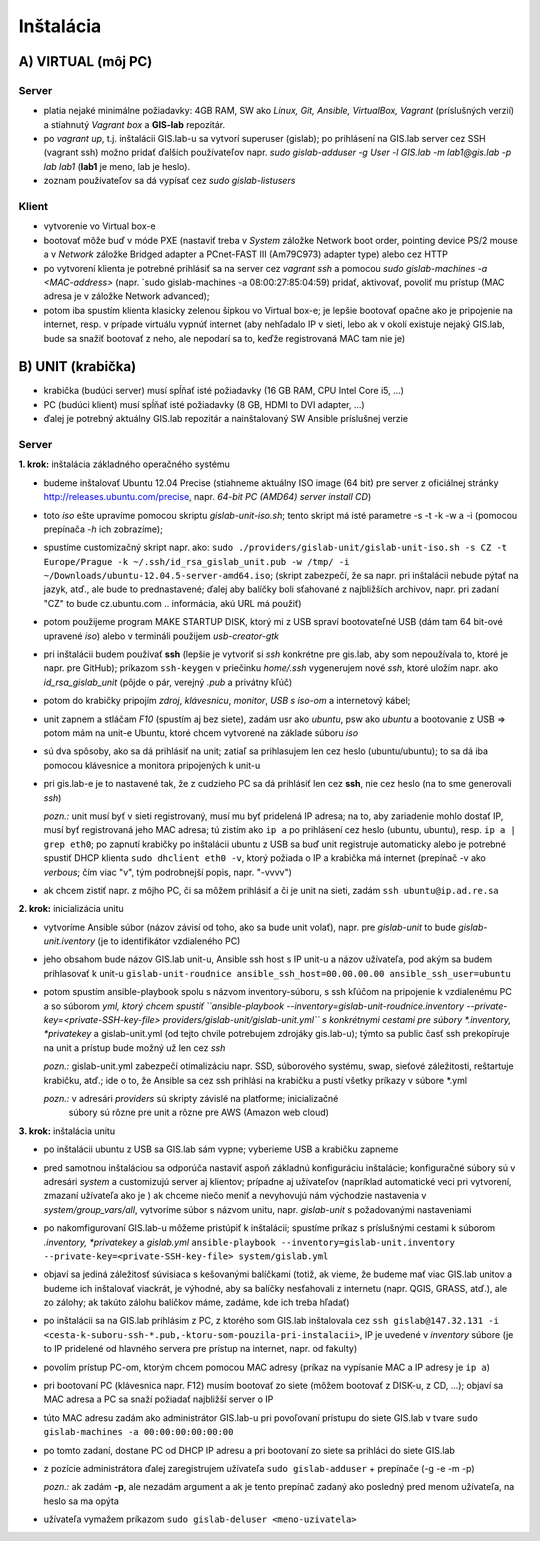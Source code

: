 **********
Inštalácia
**********

A) VIRTUAL (môj PC)
===================

Server
^^^^^^

- platia nejaké minimálne požiadavky: 4GB RAM, SW ako *Linux, Git, Ansible, 
  VirtualBox, Vagrant* (príslušných verzií) a stiahnutý *Vagrant box* a **GIS-lab** 
  repozitár.

- po `vagrant up`, t.j. inštalácii GIS.lab-u sa vytvorí superuser (gislab);
  po prihlásení na GIS.lab server cez SSH (vagrant ssh) možno pridať ďalších 
  používateľov napr. 
  `sudo gislab-adduser -g User -l GIS.lab -m lab1@gis.lab -p lab lab1` 
  (**lab1** je meno, lab je heslo). 

- zoznam používateľov sa dá vypísať cez `sudo gislab-listusers`

Klient
^^^^^^
- vytvorenie vo Virtual box-e
- bootovať môže buď v móde PXE (nastaviť treba v *System* záložke Network boot 
  order, pointing device PS/2 mouse a v *Network* záložke Bridged adapter a 
  PCnet-FAST III (Am79C973) adapter type) alebo cez HTTP

- po vytvorení klienta je potrebné prihlásiť sa na server cez `vagrant ssh`
  a pomocou `sudo gislab-machines -a <MAC-address>` (napr. `sudo gislab-machines 
  -a 08:00:27:85:04:59) pridať, aktivovať, povoliť mu prístup (MAC adresa je v 
  záložke Network advanced); 
- potom iba spustím klienta klasicky zelenou šípkou vo Virtual box-e; je lepšie 
  bootovať opačne ako je pripojenie na internet, resp. v prípade virtuálu vypnúť 
  internet (aby nehľadalo IP v sieti, lebo ak v okolí existuje nejaký GIS.lab, 
  bude sa snažiť bootovať z neho, ale nepodarí sa to, keďže registrovaná MAC tam
  nie je)

B) UNIT (krabička)
==================

- krabička (budúci server) musí spĺňať isté požiadavky (16 GB RAM, CPU Intel 
  Core i5, ...)
- PC (budúci klient) musí spĺňať isté požiadavky (8 GB, HDMI to DVI adapter, ...)
- ďalej je potrebný aktuálny GIS.lab repozitár a nainštalovaný SW Ansible 
  príslušnej verzie

Server
^^^^^^

**1. krok:** inštalácia základného operačného systému

- budeme inštalovať Ubuntu 12.04 Precise (stiahneme aktuálny ISO image (64 bit) 
  pre server z oficiálnej stránky http://releases.ubuntu.com/precise, napr.
  *64-bit PC (AMD64) server install CD*)
- toto *iso* ešte upravíme pomocou skriptu *gislab-unit-iso.sh*; tento skript má 
  isté parametre -s -t -k -w a -i (pomocou prepínača *-h* ich zobrazíme); 
- spustíme customizačný skript napr. ako: 
  ``sudo ./providers/gislab-unit/gislab-unit-iso.sh -s CZ -t Europe/Prague -k ~/.ssh/id_rsa_gislab_unit.pub -w /tmp/ -i ~/Downloads/ubuntu-12.04.5-server-amd64.iso``;
  (skript zabezpečí, že sa napr. pri inštalácii nebude pýtať na jazyk, atď., ale
  bude to prednastavené; ďalej aby balíčky boli sťahované z najbližších archivov,
  napr. pri zadaní "CZ" to bude cz.ubuntu.com .. informácia, akú URL má použiť) 
- potom použijeme program MAKE STARTUP DISK, ktorý mi z USB spraví bootovateľné
  USB (dám tam 64 bit-ové upravené *iso*)
  alebo v termináli použijem `usb-creator-gtk`
- pri inštalácii budem používať **ssh** (lepšie je vytvoriť si *ssh* konkrétne 
  pre gis.lab, aby som nepoužívala to, ktoré je napr. pre GitHub);
  príkazom ``ssh-keygen`` v priečinku *home/.ssh* vygenerujem nové *ssh*, 
  ktoré uložím napr. ako *id_rsa_gislab_unit* (pôjde o pár, verejný *.pub* a 
  privátny kľúč)
- potom do krabičky pripojím *zdroj*, *klávesnicu*, *monitor*, *USB s iso-om*
  a internetový kábel;
- unit zapnem a stláčam *F10* (spustím aj bez siete), zadám usr ako *ubuntu*, 
  psw ako *ubuntu* a bootovanie z USB => potom mám na unit-e Ubuntu, ktoré chcem
  vytvorené na základe súboru *iso*
- sú dva spôsoby, ako sa dá prihlásiť na unit; zatiaľ sa prihlasujem len cez 
  heslo (ubuntu/ubuntu); to sa dá iba pomocou klávesnice a monitora pripojených 
  k unit-u
- pri gis.lab-e je to nastavené tak, že z cudzieho PC sa dá prihlásiť len cez **ssh**,
  nie cez heslo (na to sme generovali *ssh*)
 
  *pozn.:* unit musí byť v sieti registrovaný, musí mu byť pridelená IP adresa; 
  na to, aby zariadenie mohlo dostať IP, musí byť registrovaná jeho MAC adresa; 
  tú zistím ako ``ip a`` po prihlásení cez heslo (ubuntu, ubuntu), 
  resp. ``ip a | grep eth0``; po zapnutí krabičky po inštalácii ubuntu z USB sa 
  buď unit registruje automaticky alebo je potrebné spustiť DHCP klienta 
  ``sudo dhclient eth0 -v``, ktorý požiada o IP a krabička má internet 
  (prepínač -v ako *verbous*; čím viac "v", tým podrobnejší popis, napr. "-vvvv")
- ak chcem zistiť napr. z môjho PC, či sa môžem prihlásiť a či je unit na sieti, 
  zadám ``ssh ubuntu@ip.ad.re.sa``

**2. krok:** inicializácia unitu

- vytvoríme Ansible súbor (názov závisí od toho, ako sa bude unit volať), 
  napr. pre *gislab-unit* to bude *gislab-unit.iventory* (je to identifikátor 
  vzdialeného PC)
- jeho obsahom bude názov GIS.lab unit-u, Ansible ssh host s IP unit-u a názov 
  užívateľa, pod akým sa budem prihlasovať k unit-u
  ``gislab-unit-roudnice ansible_ssh_host=00.00.00.00 ansible_ssh_user=ubuntu``
- potom spustím ansible-playbook spolu s názvom inventory-súboru, s ssh kľúčom 
  na pripojenie k vzdialenému PC a so súborom *yml, ktorý chcem spustiť 
  ``ansible-playbook --inventory=gislab-unit-roudnice.inventory --private-key=<private-SSH-key-file> providers/gislab-unit/gislab-unit.yml``
  s konkrétnymi cestami pre súbory *.inventory, *privatekey* a gislab-unit.yml 
  (od tejto chvíle potrebujem zdrojáky gis.lab-u); týmto sa public časť ssh
  prekopíruje na unit a prístup bude možný už len cez *ssh*
  
  *pozn.:* gislab-unit.yml zabezpečí otimalizáciu napr. SSD, súborového systému, 
  swap, sieťové záležitosti, reštartuje krabičku, atď.; ide o to, že Ansible
  sa cez ssh prihlási na krabičku a pustí všetky príkazy v súbore *.yml

  *pozn.:* v adresári *providers* sú skripty závislé na platforme; inicializačné
   súbory sú rôzne pre unit a rôzne pre AWS (Amazon web cloud)

**3. krok:** inštalácia unitu

- po inštalácii ubuntu z USB sa GIS.lab sám vypne; vyberieme USB a krabičku 
  zapneme
- pred samotnou inštaláciou sa odporúča nastaviť aspoň základnú konfiguráciu
  inštalácie;
  konfiguračné súbory sú v adresári *system* a customizujú server aj klientov;
  prípadne aj užívateľov (napríklad automatické veci pri vytvorení, zmazaní užívateľa ako je )
  ak chceme niečo meniť a nevyhovujú nám východzie nastavenia v 
  *system/group_vars/all*, vytvoríme súbor s názvom unitu, napr. *gislab-unit* 
  s požadovanými nastaveniami
- po nakomfigurovaní GIS.lab-u môžeme pristúpiť k inštalácii; spustíme príkaz
  s príslušnými cestami k súborom *.inventory, *privatekey* a *gislab.yml*
  ``ansible-playbook --inventory=gislab-unit.inventory --private-key=<private-SSH-key-file> system/gislab.yml``

- objaví sa jediná záležitosť súvisiaca s kešovanými balíčkami (totiž, ak vieme,
  že budeme mať viac GIS.lab unitov a budeme ich inštalovať viackrát, je výhodné, 
  aby sa balíčky nesťahovali z internetu (napr. QGIS, GRASS, atď.), ale zo 
  zálohy; ak takúto zálohu balíčkov máme, zadáme, kde ich treba hľadať)

- po inštalácii sa na GIS.lab prihlásim z PC, z ktorého som GIS.lab inštalovala
  cez ``ssh gislab@147.32.131 -i <cesta-k-suboru-ssh-*.pub,-ktoru-som-pouzila-pri-instalacii>``, 
  IP je uvedené v *inventory* súbore (je to IP pridelené od hlavného servera 
  pre prístup na internet, napr. od fakulty)
- povolím prístup PC-om, ktorým chcem pomocou MAC adresy (príkaz na vypísanie
  MAC a IP adresy je ``ip a``)
- pri bootovaní PC (klávesnica napr. F12) musím bootovať zo siete 
  (môžem bootovať z DISK-u, z CD, ...);
  objaví sa MAC adresa a PC sa snaží požiadať najbližší server o IP
- túto MAC adresu zadám ako administrátor GIS.lab-u pri povoľovaní prístupu do 
  siete GIS.lab v tvare ``sudo gislab-machines -a 00:00:00:00:00:00``
- po tomto zadaní, dostane PC od DHCP IP adresu a pri bootovaní zo siete sa 
  prihláci do siete GIS.lab
- z pozície administrátora ďalej zaregistrujem užívateľa ``sudo gislab-adduser``
  + prepínače (-g -e -m -p)

  *pozn.:* ak zadám **-p**, ale nezadám argument a ak je tento prepínač zadaný 
  ako posledný pred menom užívateľa, na heslo sa ma opýta
- užívateľa vymažem príkazom ``sudo gislab-deluser <meno-uzivatela>``
